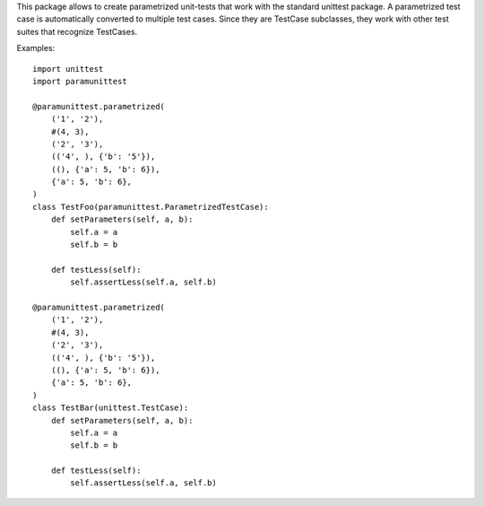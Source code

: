 This package allows to create parametrized unit-tests that work with the
standard unittest package. A parametrized test case is automatically
converted to multiple test cases. Since they are TestCase subclasses,
they work with other test suites that recognize TestCases.

Examples::

    import unittest
    import paramunittest

    @paramunittest.parametrized(
        ('1', '2'),
        #(4, 3),
        ('2', '3'),
        (('4', ), {'b': '5'}),
        ((), {'a': 5, 'b': 6}),
        {'a': 5, 'b': 6},
    )
    class TestFoo(paramunittest.ParametrizedTestCase):
        def setParameters(self, a, b):
            self.a = a
            self.b = b

        def testLess(self):
            self.assertLess(self.a, self.b)

    @paramunittest.parametrized(
        ('1', '2'),
        #(4, 3),
        ('2', '3'),
        (('4', ), {'b': '5'}),
        ((), {'a': 5, 'b': 6}),
        {'a': 5, 'b': 6},
    )
    class TestBar(unittest.TestCase):
        def setParameters(self, a, b):
            self.a = a
            self.b = b

        def testLess(self):
            self.assertLess(self.a, self.b)



